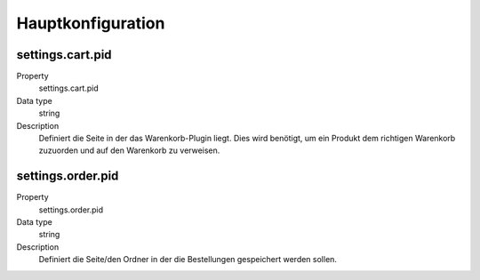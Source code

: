 .. ==================================================
.. FOR YOUR INFORMATION
.. --------------------------------------------------
.. -*- coding: utf-8 -*- with BOM.

Hauptkonfiguration
==================

settings.cart.pid
"""""""""""""""""
.. container:: table-row

   Property
      settings.cart.pid
   Data type
      string
   Description
      Definiert die Seite in der das Warenkorb-Plugin liegt. Dies wird benötigt, um ein Produkt dem richtigen
      Warenkorb zuzuorden und auf den Warenkorb zu verweisen.

settings.order.pid
""""""""""""""""""
.. container:: table-row

   Property
      settings.order.pid
   Data type
      string
   Description
      Definiert die Seite/den Ordner in der die Bestellungen gespeichert werden sollen.
